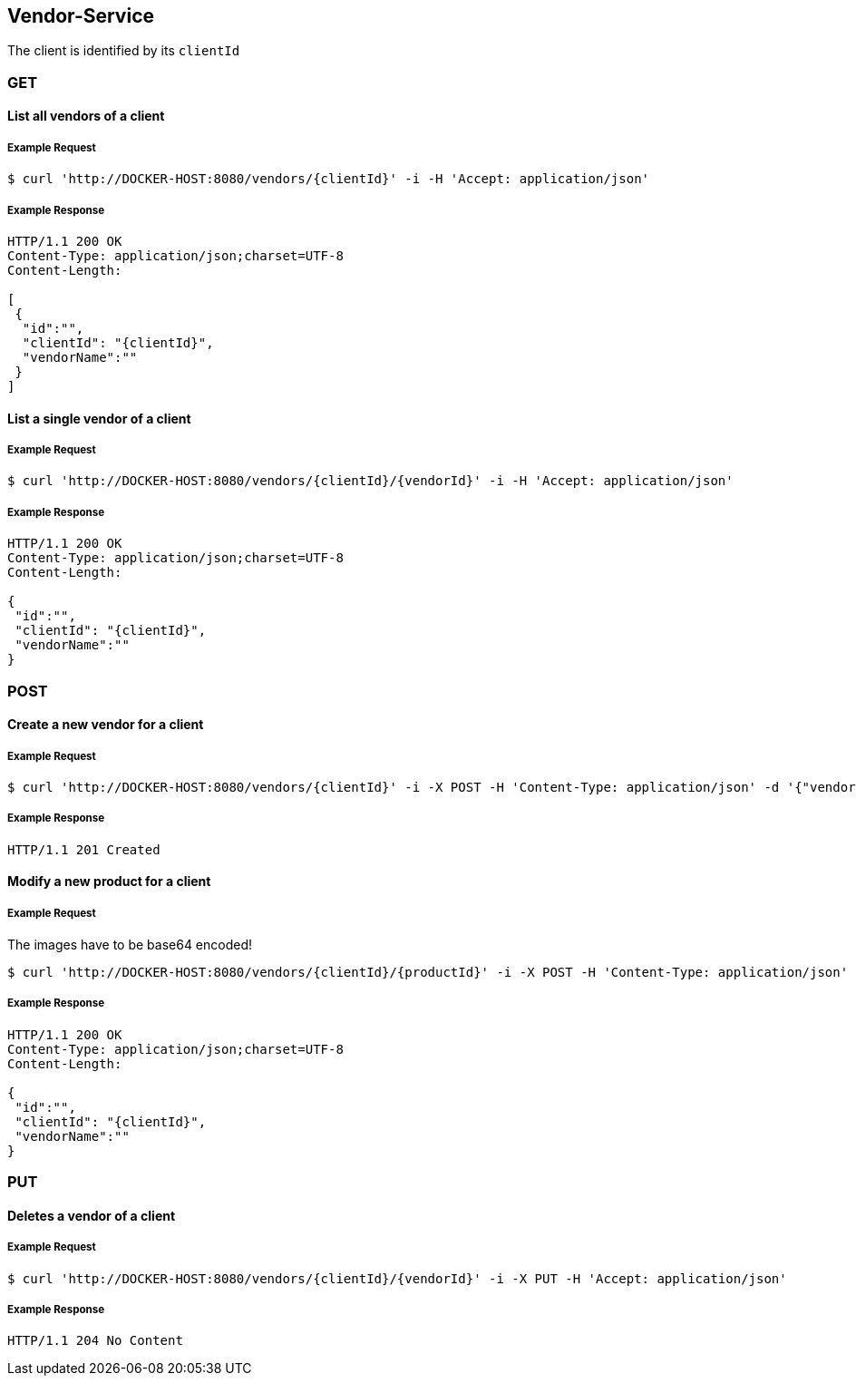 [vendors]
== Vendor-Service

The client is identified by its `clientId`

=== GET

==== List all vendors of a client

===== Example Request
[source,bash,options="nowrap"]
----
$ curl 'http://DOCKER-HOST:8080/vendors/{clientId}' -i -H 'Accept: application/json'
----

===== Example Response
[source,http,options="nowrap"]
----
HTTP/1.1 200 OK
Content-Type: application/json;charset=UTF-8
Content-Length:

[
 {
  "id":"",
  "clientId": "{clientId}",
  "vendorName":""
 }
]
----

==== List a single vendor of a client

===== Example Request
[source,bash,options="nowrap"]
----
$ curl 'http://DOCKER-HOST:8080/vendors/{clientId}/{vendorId}' -i -H 'Accept: application/json'
----

===== Example Response
[source,http,options="nowrap"]
----
HTTP/1.1 200 OK
Content-Type: application/json;charset=UTF-8
Content-Length:

{
 "id":"",
 "clientId": "{clientId}",
 "vendorName":""
}
----

=== POST

==== Create a new vendor for a client
===== Example Request
[source,bash,options="nowrap"]
----
$ curl 'http://DOCKER-HOST:8080/vendors/{clientId}' -i -X POST -H 'Content-Type: application/json' -d '{"vendorName":""}'
----

===== Example Response
[source,http,options="nowrap"]
----
HTTP/1.1 201 Created

----

==== Modify a new product for a client
===== Example Request
The images have to be base64 encoded!
[source,bash,options="nowrap"]
----
$ curl 'http://DOCKER-HOST:8080/vendors/{clientId}/{productId}' -i -X POST -H 'Content-Type: application/json' -d '{"vendorName":""}'
----

===== Example Response
[source,http,options="nowrap"]
----
HTTP/1.1 200 OK
Content-Type: application/json;charset=UTF-8
Content-Length:

{
 "id":"",
 "clientId": "{clientId}",
 "vendorName":""
}

----

=== PUT

==== Deletes a vendor of a client
===== Example Request
[source,bash,options="nowrap"]
----
$ curl 'http://DOCKER-HOST:8080/vendors/{clientId}/{vendorId}' -i -X PUT -H 'Accept: application/json'
----
===== Example Response
[source,http,options="nowrap"]
----
HTTP/1.1 204 No Content

----
